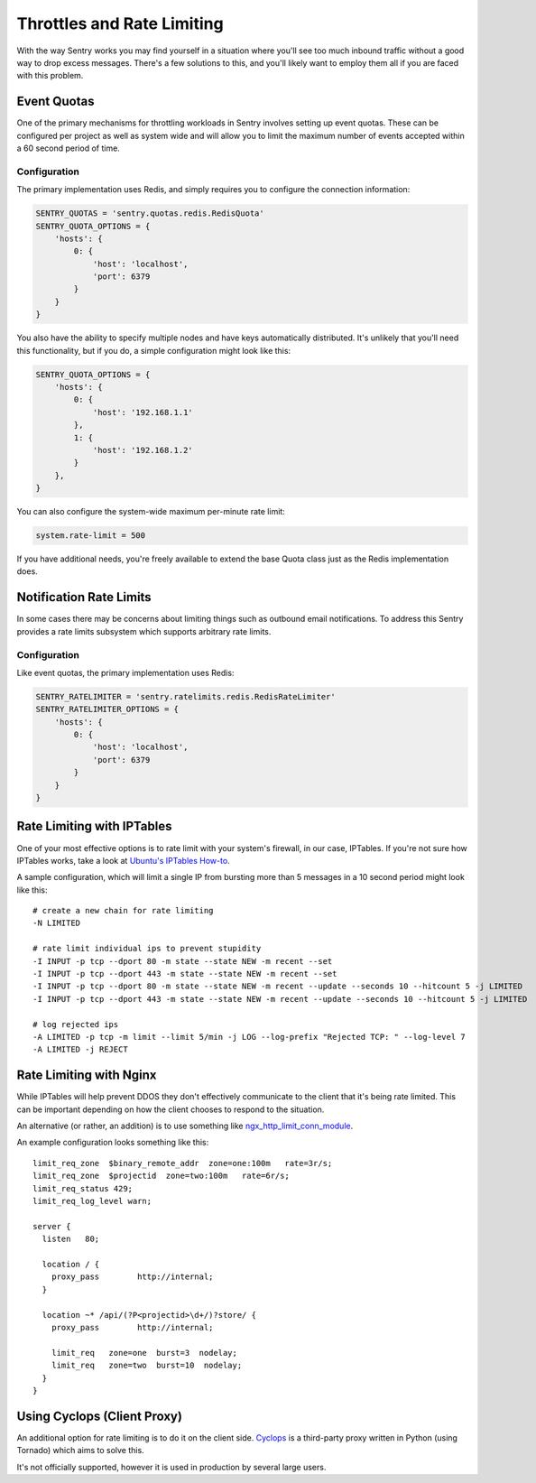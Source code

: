 Throttles and Rate Limiting
===========================

With the way Sentry works you may find yourself in a situation where
you'll see too much inbound traffic without a good way to drop excess
messages. There's a few solutions to this, and you'll likely want to
employ them all if you are faced with this problem.

Event Quotas
------------

One of the primary mechanisms for throttling workloads in Sentry involves
setting up event quotas. These can be configured per project as well as
system wide and will allow you to limit the maximum number of events
accepted within a 60 second period of time.

Configuration
`````````````

The primary implementation uses Redis, and simply requires you to configure
the connection information:

.. code-block:: python

    SENTRY_QUOTAS = 'sentry.quotas.redis.RedisQuota'
    SENTRY_QUOTA_OPTIONS = {
        'hosts': {
            0: {
                'host': 'localhost',
                'port': 6379
            }
        }
    }

You also have the ability to specify multiple nodes and have keys automatically
distributed. It's unlikely that you'll need this functionality, but if you do, a simple
configuration might look like this:

.. code-block:: python

    SENTRY_QUOTA_OPTIONS = {
        'hosts': {
            0: {
                'host': '192.168.1.1'
            },
            1: {
                'host': '192.168.1.2'
            }
        },
    }


You can also configure the system-wide maximum per-minute rate limit:

.. code-block:: python

   system.rate-limit = 500

If you have additional needs, you're freely available to extend the base
Quota class just as the Redis implementation does.

Notification Rate Limits
------------------------

In some cases there may be concerns about limiting things such as outbound email
notifications. To address this Sentry provides a rate limits subsystem which supports
arbitrary rate limits.

Configuration
`````````````

Like event quotas, the primary implementation uses Redis:


.. code-block:: python

    SENTRY_RATELIMITER = 'sentry.ratelimits.redis.RedisRateLimiter'
    SENTRY_RATELIMITER_OPTIONS = {
        'hosts': {
            0: {
                'host': 'localhost',
                'port': 6379
            }
        }
    }


Rate Limiting with IPTables
---------------------------

One of your most effective options is to rate limit with your system's
firewall, in our case, IPTables. If you're not sure how IPTables works,
take a look at `Ubuntu's IPTables How-to
<https://help.ubuntu.com/community/IptablesHowTo>`_.

A sample configuration, which will limit a single IP from bursting more
than 5 messages in a 10 second period might look like this::

    # create a new chain for rate limiting
    -N LIMITED

    # rate limit individual ips to prevent stupidity
    -I INPUT -p tcp --dport 80 -m state --state NEW -m recent --set
    -I INPUT -p tcp --dport 443 -m state --state NEW -m recent --set
    -I INPUT -p tcp --dport 80 -m state --state NEW -m recent --update --seconds 10 --hitcount 5 -j LIMITED
    -I INPUT -p tcp --dport 443 -m state --state NEW -m recent --update --seconds 10 --hitcount 5 -j LIMITED

    # log rejected ips
    -A LIMITED -p tcp -m limit --limit 5/min -j LOG --log-prefix "Rejected TCP: " --log-level 7
    -A LIMITED -j REJECT

Rate Limiting with Nginx
------------------------

While IPTables will help prevent DDOS they don't effectively communicate
to the client that it's being rate limited. This can be important
depending on how the client chooses to respond to the situation.

An alternative (or rather, an addition) is to use something like
`ngx_http_limit_conn_module
<http://nginx.org/en/docs/http/ngx_http_limit_conn_module.html>`_.

An example configuration looks something like this::

    limit_req_zone  $binary_remote_addr  zone=one:100m   rate=3r/s;
    limit_req_zone  $projectid  zone=two:100m   rate=6r/s;
    limit_req_status 429;
    limit_req_log_level warn;

    server {
      listen   80;

      location / {
        proxy_pass        http://internal;
      }

      location ~* /api/(?P<projectid>\d+/)?store/ {
        proxy_pass        http://internal;

        limit_req   zone=one  burst=3  nodelay;
        limit_req   zone=two  burst=10  nodelay;
      }
    }

Using Cyclops (Client Proxy)
----------------------------

An additional option for rate limiting is to do it on the client side.
`Cyclops <https://github.com/heynemann/cyclops>`_ is a third-party proxy
written in Python (using Tornado) which aims to solve this.

It's not officially supported, however it is used in production by several
large users.
